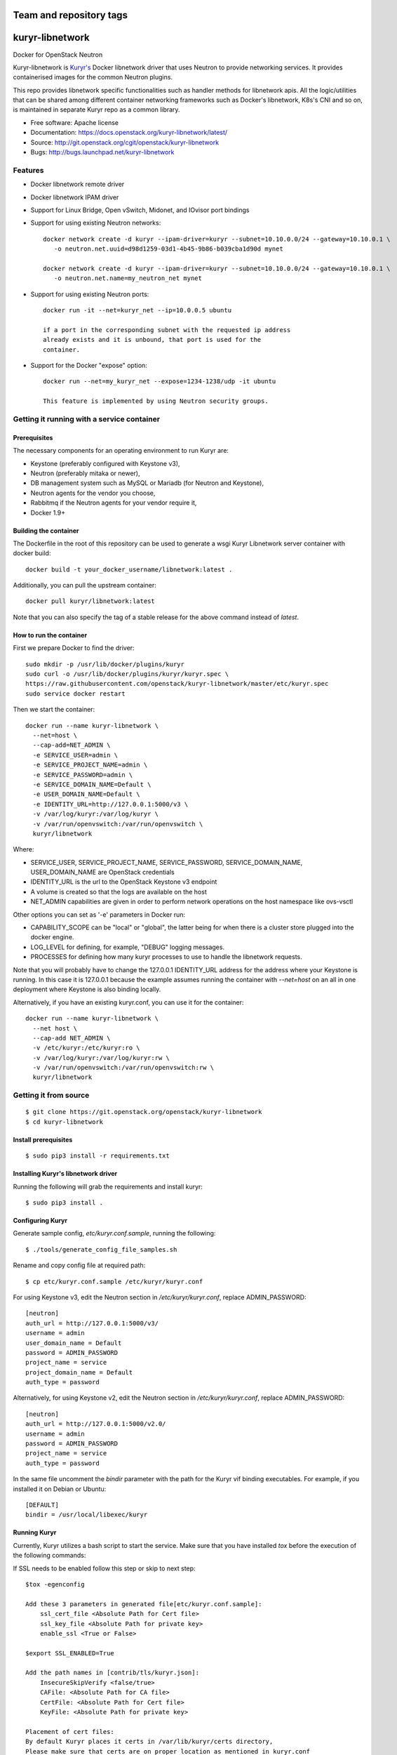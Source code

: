 ========================
Team and repository tags
========================

.. image:: https://governance.openstack.org/tc/badges/kuryr-libnetwork.svg
    :target: https://governance.openstack.org/tc/reference/tags/index.html

.. Change things from this point on

================
kuryr-libnetwork
================

.. image:: https://raw.githubusercontent.com/openstack/kuryr/master/doc/images/kuryr_logo.png
    :alt: Kuryr mascot
    :align: center


Docker for OpenStack Neutron

Kuryr-libnetwork is `Kuryr's <https://github.com/openstack/kuryr>`_ Docker
libnetwork driver that uses Neutron to provide networking services. It provides
containerised images for the common Neutron plugins.

This repo provides libnetwork specific functionalities such as handler methods
for libnetwork apis. All the logic/utilities that can be shared among
different container networking frameworks such as Docker's libnetwork,
K8s's CNI and so on, is maintained in separate Kuryr repo as a common library.


* Free software: Apache license
* Documentation: https://docs.openstack.org/kuryr-libnetwork/latest/
* Source: http://git.openstack.org/cgit/openstack/kuryr-libnetwork
* Bugs: http://bugs.launchpad.net/kuryr-libnetwork

Features
--------

* Docker libnetwork remote driver

* Docker libnetwork IPAM driver

* Support for Linux Bridge, Open vSwitch, Midonet, and IOvisor port bindings

* Support for using existing Neutron networks::

    docker network create -d kuryr --ipam-driver=kuryr --subnet=10.10.0.0/24 --gateway=10.10.0.1 \
       -o neutron.net.uuid=d98d1259-03d1-4b45-9b86-b039cba1d90d mynet

    docker network create -d kuryr --ipam-driver=kuryr --subnet=10.10.0.0/24 --gateway=10.10.0.1 \
       -o neutron.net.name=my_neutron_net mynet

* Support for using existing Neutron ports::

    docker run -it --net=kuryr_net --ip=10.0.0.5 ubuntu

    if a port in the corresponding subnet with the requested ip address
    already exists and it is unbound, that port is used for the
    container.

* Support for the Docker "expose" option::

    docker run --net=my_kuryr_net --expose=1234-1238/udp -it ubuntu

    This feature is implemented by using Neutron security groups.

Getting it running with a service container
-------------------------------------------

Prerequisites
~~~~~~~~~~~~~

The necessary components for an operating environment to run Kuryr are:

* Keystone (preferably configured with Keystone v3),
* Neutron (preferably mitaka or newer),
* DB management system such as MySQL or Mariadb (for Neutron and Keystone),
* Neutron agents for the vendor you choose,
* Rabbitmq if the Neutron agents for your vendor require it,
* Docker 1.9+

Building the container
~~~~~~~~~~~~~~~~~~~~~~

The Dockerfile in the root of this repository can be used to generate a wsgi
Kuryr Libnetwork server container with docker build::

    docker build -t your_docker_username/libnetwork:latest .

Additionally, you can pull the upstream container::

    docker pull kuryr/libnetwork:latest

Note that you can also specify the tag of a stable release for the above
command instead of *latest*.

How to run the container
~~~~~~~~~~~~~~~~~~~~~~~~

First we prepare Docker to find the driver::

    sudo mkdir -p /usr/lib/docker/plugins/kuryr
    sudo curl -o /usr/lib/docker/plugins/kuryr/kuryr.spec \
    https://raw.githubusercontent.com/openstack/kuryr-libnetwork/master/etc/kuryr.spec
    sudo service docker restart

Then we start the container::

    docker run --name kuryr-libnetwork \
      --net=host \
      --cap-add=NET_ADMIN \
      -e SERVICE_USER=admin \
      -e SERVICE_PROJECT_NAME=admin \
      -e SERVICE_PASSWORD=admin \
      -e SERVICE_DOMAIN_NAME=Default \
      -e USER_DOMAIN_NAME=Default \
      -e IDENTITY_URL=http://127.0.0.1:5000/v3 \
      -v /var/log/kuryr:/var/log/kuryr \
      -v /var/run/openvswitch:/var/run/openvswitch \
      kuryr/libnetwork

Where:

* SERVICE_USER, SERVICE_PROJECT_NAME, SERVICE_PASSWORD, SERVICE_DOMAIN_NAME,
  USER_DOMAIN_NAME are OpenStack credentials
* IDENTITY_URL is the url to the OpenStack Keystone v3 endpoint
* A volume is created so that the logs are available on the host
* NET_ADMIN capabilities are given in order to perform network operations on
  the host namespace like ovs-vsctl

Other options you can set as '-e' parameters in Docker run:

* CAPABILITY_SCOPE can be "local" or "global", the latter being for when there
  is a cluster store plugged into the docker engine.
* LOG_LEVEL for defining, for example, "DEBUG" logging messages.
* PROCESSES for defining how many kuryr processes to use to handle the
  libnetwork requests.

Note that you will probably have to change the 127.0.0.1 IDENTITY_URL address
for the address where your Keystone is running. In this case it is 127.0.0.1
because the example assumes running the container with *--net=host* on an all
in one deployment where Keystone is also binding locally.

Alternatively, if you have an existing kuryr.conf, you can use it for the
container::

    docker run --name kuryr-libnetwork \
      --net host \
      --cap-add NET_ADMIN \
      -v /etc/kuryr:/etc/kuryr:ro \
      -v /var/log/kuryr:/var/log/kuryr:rw \
      -v /var/run/openvswitch:/var/run/openvswitch:rw \
      kuryr/libnetwork


Getting it from source
----------------------

::

    $ git clone https://git.openstack.org/openstack/kuryr-libnetwork
    $ cd kuryr-libnetwork


Install prerequisites
~~~~~~~~~~~~~~~~~~~~~

::

    $ sudo pip3 install -r requirements.txt


Installing Kuryr's libnetwork driver
~~~~~~~~~~~~~~~~~~~~~~~~~~~~~~~~~~~~

Running the following will grab the requirements and install kuryr::

    $ sudo pip3 install .


Configuring Kuryr
~~~~~~~~~~~~~~~~~

Generate sample config, `etc/kuryr.conf.sample`, running the following::

    $ ./tools/generate_config_file_samples.sh


Rename and copy config file at required path::

    $ cp etc/kuryr.conf.sample /etc/kuryr/kuryr.conf


For using Keystone v3, edit the Neutron section in `/etc/kuryr/kuryr.conf`, replace ADMIN_PASSWORD::

    [neutron]
    auth_url = http://127.0.0.1:5000/v3/
    username = admin
    user_domain_name = Default
    password = ADMIN_PASSWORD
    project_name = service
    project_domain_name = Default
    auth_type = password


Alternatively, for using Keystone v2, edit the Neutron section in `/etc/kuryr/kuryr.conf`, replace ADMIN_PASSWORD::

    [neutron]
    auth_url = http://127.0.0.1:5000/v2.0/
    username = admin
    password = ADMIN_PASSWORD
    project_name = service
    auth_type = password


In the same file uncomment the `bindir` parameter with the path for the Kuryr
vif binding executables. For example, if you installed it on Debian or Ubuntu::

    [DEFAULT]
    bindir = /usr/local/libexec/kuryr


Running Kuryr
~~~~~~~~~~~~~

Currently, Kuryr utilizes a bash script to start the service.
Make sure that you have installed `tox` before the execution of
the following commands:

If SSL needs to be enabled follow this step or skip to next step::

    $tox -egenconfig

    Add these 3 parameters in generated file[etc/kuryr.conf.sample]:
        ssl_cert_file <Absolute Path for Cert file>
        ssl_key_file <Absolute Path for private key>
        enable_ssl <True or False>

    $export SSL_ENABLED=True

    Add the path names in [contrib/tls/kuryr.json]:
        InsecureSkipVerify <false/true>
        CAFile: <Absolute Path for CA file>
        CertFile: <Absolute Path for Cert file>
        KeyFile: <Absolute Path for private key>

    Placement of cert files:
    By default Kuryr places it certs in /var/lib/kuryr/certs directory,
    Please make sure that certs are on proper location as mentioned in kuryr.conf

    Verification of kuryr.json:
    Please make sure that your kuryr.json look similar to below sample
    with appropiate paths of certs updated, and remove older .spec files
    if any exists.
    and https configuration url::
        {
          "Name": "kuryr",
          "Addr": "https://127.0.0.1:23750",
          "TLSConfig": {
            "InsecureSkipVerify": false,
            "CAFile": "/var/lib/kuryr/certs/ca.pem",
            "CertFile": "/var/lib/kuryr/certs/cert.pem",
            "KeyFile": "/var/lib/kuryr/certs/key.pem"
          }
        }

    Optional:
    For locally generating and testing, please refer to below link:
        http://tech.paulcz.net/2016/01/secure-docker-with-tls/

Run Kuryr Server with the command below. If you have uwsgi installed this
command would run Kuryr under it. You can override this behaviour by
setting `KURYR_USE_UWSGI=False`::

    $ sudo ./scripts/run_kuryr.sh

After Kuryr starts, please restart your Docker service, e.g.::

    $ sudo service docker restart

The bash script creates the following file if it is missing:

* ``/usr/lib/docker/plugins/kuryr/kuryr.json``: Json spec file for libnetwork.

Note the root privilege is required for creating and deleting the veth pairs
with `pyroute2 <http://docs.pyroute2.org/>`_ to run.


kuryr-libnetwork docker managed pluginv2
----------------------------------------

How to build kuryr-libnetwork docker managed pluginv2
~~~~~~~~~~~~~~~~~~~~~~~~~~~~~~~~~~~~~~~~~~~~~~~~~~~~~

Docker Engine's `plugins system <https://docs.docker.com/engine/extend>`_
allows you to install, start, stop, and remove plugins using Docker Engine
for docker 1.13 and older.

Download kuryr-libnetwork source code, and run
contrib/docker/v2plugin/v2plugin_rootfs.sh in the top folder of
kuryr-libentwork. This script will copy config.json to the top
folder and build rootfs. ::

    $ git clone https://git.openstack.org/openstack/kuryr-libnetwork
    $ cd kuryr-libnetwork
    $ ./contrib/docker/v2plugin/v2plugin_rootfs.sh
    $ docker plugin create kuryr/libnetwork2 ./


How to use kuryr-libnetwork docker managed pluginv2
~~~~~~~~~~~~~~~~~~~~~~~~~~~~~~~~~~~~~~~~~~~~~~~~~~~

If user build pluginv2 locally, user need to enable pluginv2. ::

    $ docker plugin enable kuryr/libnetwork2

If user install pluginv2 from docker hub, the pluginv2 will be enabled
directly after install. ::

    $ docker plugin install kuryr/libnetwork2

When user create kuryr network, driver name and ipam-driver name are
kuryr/libnetwork2:latest  ::

    $ docker network create --driver=kuryr/libnetwork2:latest --ipam-driver=kuryr/libnetwork2:latest ...


How to try out nested-containers locally
~~~~~~~~~~~~~~~~~~~~~~~~~~~~~~~~~~~~~~~~

1. Installing OpenStack running devstack with the desired local.conf file but
   including the next to make use of OVS-firewall and enabling Trunk Ports::

    [[post-config|/$Q_PLUGIN_CONF_FILE]]

    [DEFAULT]
    service_plugins=trunk

    [securitygroup]
    firewall_driver=openvswitch

2. Launch a VM with `Neutron trunk port.
   <https://wiki.openstack.org/wiki/Neutron/TrunkPort>`

3. Inside the VM install kuryr and kuryr-libnetwork following the normal
   installation steps (see above steps at `Installing Kuryr's libnetwork
   driver`).

4. Reconfigure kuryr inside the VM to point to the neutron server and to use the
   vlan driver:

    - Configure `/etc/kuryr/kuryr.conf`::

        [binding]
        driver = kuryr.lib.binding.drivers.vlan
        link_iface = eth0 # VM vNIC

        [neutron]
        auth_url = http://KEYSTONE_SERVER_IP:5000/v3/
        username = admin
        user_domain_name = Default
        password = ADMIN_PASSWORD
        project_name = service
        project_domain_name = Default
        auth_type = password

    - Restart kuryr service inside the VM


Known nested-containers limitations
~~~~~~~~~~~~~~~~~~~~~~~~~~~~~~~~~~~

1. Due to the `Neutron Trunk service implementation choice  <https://github.com/openstack/neutron/blob/master/doc/source/devref/openvswitch_agent.rst#tackling-the-network-trunking-use-case>`_
   deployments with iptables hybrid security groups driver do not support
   trunk service.

2. QoS rules are not applied properly on sub-ports due to a `Neutron bug
   <https://bugs.launchpad.net/neutron/+bug/1639186>`_, i.e. nested-container
   port.


Testing Kuryr
-------------

For a quick check that Kuryr is working, create a IPv4 network::

    $ docker network create --driver kuryr --ipam-driver kuryr \
    --subnet 10.10.0.0/16 --gateway=10.10.0.1 test_v4_net
    785f8c1b5ae480c4ebcb54c1c48ab875754e4680d915b270279e4f6a1aa52283
    $ docker network ls
    NETWORK ID          NAME                   DRIVER           SCOPE
    785f8c1b5ae4        test_v4_net            kuryr            local

Or you can test with a dual-stack network::

    $ docker network create --driver kuryr --ipam-driver kuryr \
    --subnet 10.20.0.0/16 --gateway=10.20.0.1 --ipv6 --subnet 2001:db8:a0b:12f0::/64 \
    --gateway 2001:db8:a0b:12f0::1 test_net
    81e1a12eedfb168fbe73186faec4db5088aae4457244f960f38e14f4338e5760
    $ docker network ls
    NETWORK ID          NAME                DRIVER              SCOPE
    81e1a12eedfb        test_net            kuryr               local

Known IPv6 network limitations
~~~~~~~~~~~~~~~~~~~~~~~~~~~~~~

Due to the `Docker --ipv6 tag bug <https://github.com/docker/docker/issues/28055>`_ version
1.12 and 1.13 have problem to create network only with IPv6.


Generating Documentation
------------------------


We use `Sphinx <https://pypi.org/project/Sphinx>`_ to maintain the
documentation. You can install Sphinx using pip::

    $ pip3 install -U Sphinx

In addition to Sphinx you will also need the following requirements
(not covered by `requirements.txt`)::

    $ pip3 install openstackdocstheme reno 'reno[sphinx]'

The source code of the documentation are under *doc*, you can generate the
html files using the following command. If the generation succeeds,a
*build/html* dir will be created under *doc*::

    $ cd doc
    $ make html

Now you can serve the documentation at http://localhost:8080 as a simple
website::

    $ cd build/html
    $ python3 -m SimpleHTTPServer 8080

Limitations
-----------

Docker 1.12 with SwarmKit (the new Swarm) does not support remote
drivers. Therefore, it cannot be used with Kuryr. This limitation is
to be removed in Docker 1.13.

To create Docker networks with subnets having same/overlapping cidr, it is
expected to pre-create Neutron subnetpool and pass the pool name for each
such network creation Docker command. Docker cli options -o and --ipam-opt
should be used to pass pool names as shown below::

    $ neutron subnetpool-create --pool-prefix 10.0.0.0/24 neutron_pool1
    $ sudo docker network create --driver=kuryr --ipam-driver=kuryr \
      --subnet 10.0.0.0/16 --gateway=10.0.0.1 --ip-range 10.0.0.0/24 \
      -o neutron.pool.name=neutron_pool1 \
      --ipam-opt=neutron.pool.name=neutron_pool1 \
      foo
      eddb51ebca09339cb17aaec05e48ffe60659ced6f3fc41b020b0eb506d364

Now Docker user creates another network with same cidr as the previous one,
i.e 10.0.0.0/16, but with different pool name, neutron_pool2::

    $ neutron subnetpool-create --pool-prefix 10.0.0.0/24 neutron_pool2
    $ sudo docker network create --driver=kuryr --ipam-driver=kuryr \
      --subnet 10.0.0.0/16 --gateway=10.0.0.1 --ip-range 10.0.0.0/24 \
      -o neutron.pool.name=neutron_pool2 \
      --ipam-opt=neutron.pool.name=neutron_pool2 \
      bar
      397badb51ebca09339cb17aaec05e48ffe60659ced6f3fc41b020b0eb506d786

Alternatively, Docker user can pass an existing pool uuid if there are multiple
pools with the same name::

    $ sudo sudo docker network create --driver=kuryr --ipam-driver=kuryr \
      --subnet 10.0.0.0/16 --gateway=10.0.0.1 --ip-range 10.0.0.0/24 \
      -o neutron.pool.uuid=2d5767a4-6c96-4522-ab1d-a06d7adc9e23 \
      --ipam-opt=neutron.pool.uuid=2d5767a4-6c96-4522-ab1d-a06d7adc9e23 \
      bar
      0aed1efbe21f6c29dc77eccd0dd17ba729274f9275070e1469230c864f9054ff


External Resources
------------------

The latest and most in-depth documentation is available at:
    <https://github.com/openstack/kuryr/tree/master/doc/source>
